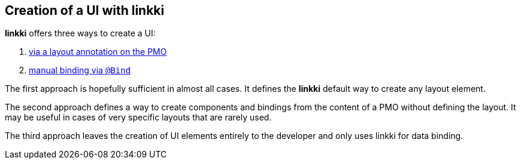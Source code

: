 :jbake-title: Creation of a UI with linkki
:jbake-type: chapter
:jbake-status: published
:jbake-order: 40

== Creation of a UI with *linkki*

*linkki* offers three ways to create a UI:

1. <<pmo-create-ui, via a layout annotation on the PMO>>
2. <<manual-binding, manual binding via `@Bind`>>

The first approach is hopefully sufficient in almost all cases. It defines the *linkki* default way to create any layout element.

The second approach defines a way to create components and bindings from the content of a PMO without defining the layout. It may be useful in cases of very specific layouts that are rarely used.

The third approach leaves the creation of UI elements entirely to the developer and only uses linkki for data binding.
